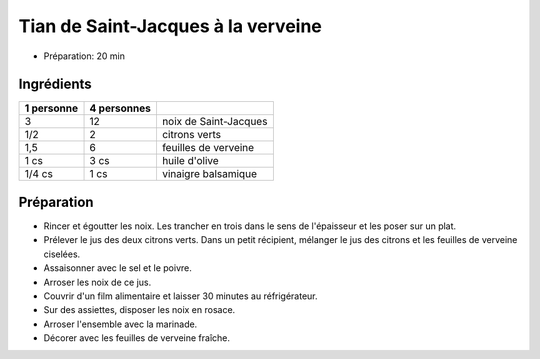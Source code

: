 .. index:: Tian de Saint-Jacques à la verveine
.. index:: Saisons: 4 saisons; Tian de Saint-Jacques à la verveine
.. index:: A ESSAYER; Tian de Saint-Jacques à la verveine

.. index:: Saint-Jacques; Tian de Saint-Jacques à la verveine
.. index:: Noix de Saint-Jacques; Tian de Saint-Jacques à la verveine
.. index:: Citron; Tian de Saint-Jacques à la verveine
.. index:: Limette; Tian de Saint-Jacques à la verveine
.. index:: Verveine; Tian de Saint-Jacques à la verveine

.. _cuisine_tian_de_saint_jacques_a_la_verveine:

Tian de Saint-Jacques à la verveine
###################################

* Préparation: 20 min


Ingrédients
===========

+------------+-------------+----------------------------------------------------+
| 1 personne | 4 personnes |                                                    |
+============+=============+====================================================+
|          3 |          12 | noix de Saint-Jacques                              |
+------------+-------------+----------------------------------------------------+
|        1/2 |           2 | citrons verts                                      |
+------------+-------------+----------------------------------------------------+
|        1,5 |           6 | feuilles de verveine                               |
+------------+-------------+----------------------------------------------------+
|       1 cs |        3 cs | huile d'olive                                      |
+------------+-------------+----------------------------------------------------+
|     1/4 cs |        1 cs | vinaigre balsamique                                |
+------------+-------------+----------------------------------------------------+


Préparation
===========

* Rincer et égoutter les noix. Les trancher en trois dans le sens de l'épaisseur et les poser sur un plat.
* Prélever le jus des deux citrons verts. Dans un petit récipient, mélanger le jus des citrons et les feuilles de verveine ciselées.
* Assaisonner avec le sel et le poivre.
* Arroser les noix de ce jus.
* Couvrir d'un film alimentaire et laisser 30 minutes au réfrigérateur.
* Sur des assiettes, disposer les noix en rosace.
* Arroser l'ensemble avec la marinade.
* Décorer avec les feuilles de verveine fraîche.
